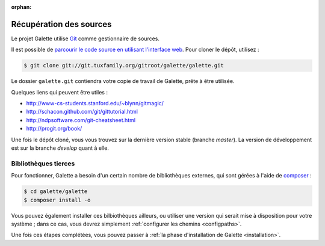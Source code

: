 :orphan:

************************
Récupération des sources
************************

Le projet Galette utilise `Git <http://fr.wikipedia.org/wiki/Git>`_ comme gestionnaire de sources.

Il est possible de `parcourir le code source en utilisant l'interface web <http://git.tuxfamily.org/galette/galette>`_. Pour cloner le dépôt, utilisez :

.. code-block:: bash

   $ git clone git://git.tuxfamily.org/gitroot/galette/galette.git

Le dossier ``galette.git`` contiendra votre copie de travail de Galette, prête à être utilisée.

Quelques liens qui peuvent être utiles :

* http://www-cs-students.stanford.edu/~blynn/gitmagic/
* http://schacon.github.com/git/gittutorial.html
* http://ndpsoftware.com/git-cheatsheet.html
* http://progit.org/book/

Une fois le dépôt cloné, vous vous trouvez sur la dernière version stable (branche `master`). La version de développement est sur la branche `develop` quant à elle.

.. _deps:

Bibliothèques tierces
---------------------

Pour fonctionner, Galette a besoin d'un certain nombre de bibliothèques externes, qui sont gérées à l'aide de `composer <http://getcomposer.org>`_ :

.. code-block:: bash

   $ cd galette/galette
   $ composer install -o

Vous pouvez également installer ces bilbiothèques ailleurs, ou utiliser une version qui serait mise à disposition pour votre système ; dans ce cas, vous devrez simplement :ref:`configurer les chemins <configpaths>`.

Une fois ces étapes complétées, vous pouvez passer à :ref:`la phase d'installation de Galette <installation>`.
